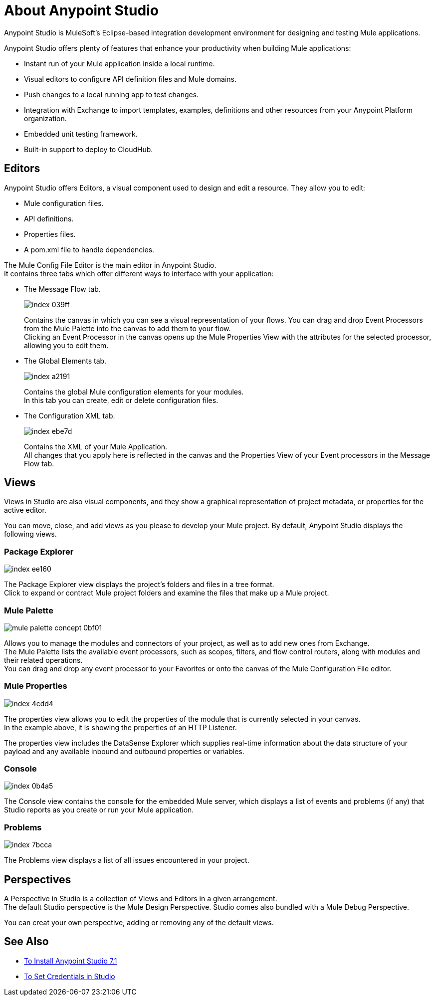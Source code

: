 = About Anypoint Studio

Anypoint Studio is MuleSoft's Eclipse-based integration development environment for designing and testing Mule applications.

Anypoint Studio offers plenty of features that enhance your productivity when building Mule applications:

* Instant run of your Mule application inside a local runtime.
* Visual editors to configure API definition files and Mule domains.
* Push changes to a local running app to test changes.
* Integration with Exchange to import templates, examples, definitions and other resources from your Anypoint Platform organization.
* Embedded unit testing framework.
* Built-in support to deploy to CloudHub.

== Editors

Anypoint Studio offers Editors, a visual component used to design and edit a resource. They allow you to edit:

* Mule configuration files.
* API definitions.
* Properties files.
* A pom.xml file to handle dependencies.

The Mule Config File Editor is the main editor in Anypoint Studio. +
It contains three tabs which offer different ways to interface with your application:

* The Message Flow tab.
+
image::index-039ff.png[]
+
Contains the canvas in which you can see a visual representation of your flows. You can drag and drop Event Processors from the Mule Palette into the canvas to add them to your flow. +
Clicking an Event Processor in the canvas opens up the Mule Properties View with the attributes for the selected processor, allowing you to edit them.

* The Global Elements tab.
+
image::index-a2191.png[]
+
Contains the global Mule configuration elements for your modules. +
In this tab you can create, edit or delete configuration files.

* The Configuration XML tab.
+
image::index-ebe7d.png[]
+
Contains the XML of your Mule Application. +
All changes that you apply here is reflected in the canvas and the Properties View of your Event processors in the Message Flow tab.

== Views

Views in  Studio are also visual components, and they show a graphical representation of project metadata, or properties for the active editor.

You can move, close, and add views as you please to develop your Mule project.
By default, Anypoint Studio displays the following views.

===  Package Explorer

image::index-ee160.png[]

The Package Explorer view displays the project's folders and files in a tree format. +
Click to expand or contract Mule project folders and examine the files that make up a Mule project.

=== Mule Palette

image::mule-palette-concept-0bf01.png[]

Allows you to manage the modules and connectors of your project, as well as to add new ones from Exchange. +
The Mule Palette lists the available event processors, such as scopes, filters, and flow control routers, along with modules and their related operations. +
You can drag and drop any event processor to your Favorites or onto the canvas of the Mule Configuration File editor.

=== Mule Properties

image::index-4cdd4.png[]

The properties view allows you to edit the properties of the module that is currently selected in your canvas. +
In the example above, it is showing the properties of an HTTP Listener.

The properties view includes the DataSense Explorer which supplies real-time information about the data structure of your payload and any available inbound and outbound properties or variables.

=== Console

image::index-0b4a5.png[]

The Console view contains the console for the embedded Mule server, which displays a list of events and problems (if any) that Studio reports as you create or run your Mule application.

=== Problems

image::index-7bcca.png[]

The Problems view displays a list of all issues encountered in your project.


== Perspectives

A Perspective in Studio is a collection of Views and Editors in a given arrangement. +
The default Studio perspective is the Mule Design Perspective. Studio comes also bundled with a Mule Debug Perspective.

You can creat your own perspective, adding or removing any of the default views.

== See Also

* link:/anypoint-studio/v/7.1/to-download-and-install-studio[To Install Anypoint Studio 7.1]
* link:/anypoint-studio/v/7.1/set-credentials-in-studio-to[To Set Credentials in Studio]
